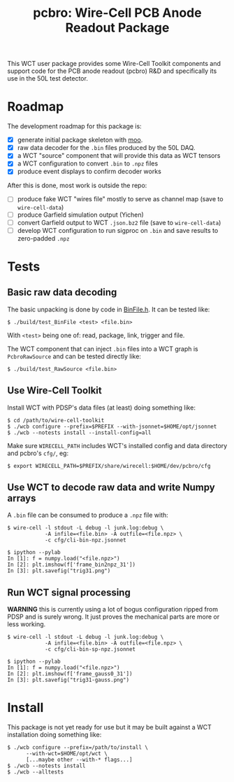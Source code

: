#+title: pcbro: Wire-Cell PCB Anode Readout Package

This WCT user package provides some Wire-Cell Toolkit components and
support code for the PCB anode readout (pcbro) R&D and specifically
its use in the 50L test detector.

* Roadmap

The development roadmap for this package is:

- [X] generate initial package skeleton with [[https://github.com/brettviren/moo][moo]].
- [X] raw data decoder for the ~.bin~ files produced by the 50L DAQ.
- [X] a WCT "source" component that will provide this data as WCT tensors
- [X] a WCT configuration to convert ~.bin~ to ~.npz~ files
- [X] produce event displays to confirm decoder works

After this is done, most work is outside the repo:

- [ ] produce fake WCT "wires file" mostly to serve as channel map (save to ~wire-cell-data~)
- [ ] produce Garfield simulation output (Yichen)
- [ ] convert Garfield output to WCT ~.json.bz2~ file (save to ~wire-cell-data~)
- [ ] develop WCT configuration to run sigproc on ~.bin~ and save results to zero-padded ~.npz~

* Tests

** Basic raw data decoding

The basic unpacking is done by code in [[file:inc/WireCellPcbro/BinFile.h][BinFile.h]].  It can be tested like:

#+begin_example
  $ ./build/test_BinFile <test> <file.bin>
#+end_example

With ~<test>~ being one of: read, package, link, trigger and file.

The WCT component that can inject ~.bin~ files into a WCT graph is
~PcbroRawSource~ and can be tested directly like:

#+begin_example
  $ ./build/test_RawSource <file.bin>
#+end_example

** Use Wire-Cell Toolkit

Install WCT with PDSP's data files (at least) doing something like:

#+begin_example
  $ cd /path/to/wire-cell-toolkit
  $ ./wcb configure --prefix=$PREFIX --with-jsonnet=$HOME/opt/jsonnet
  $ ./wcb --notests install --install-config=all
#+end_example

Make sure ~WIRECELL_PATH~ includes WCT's installed config and data
directory and pcbro's ~cfg/~, eg:

#+begin_example
  $ export WIRECELL_PATH=$PREFIX/share/wirecell:$HOME/dev/pcbro/cfg
#+end_example

** Use WCT to decode raw data and write Numpy arrays

A ~.bin~ file can be consumed to produce a ~.npz~ file with:

#+begin_example
  $ wire-cell -l stdout -L debug -l junk.log:debug \
              -A infile=<file.bin> -A outfile=<file.npz> \
              -c cfg/cli-bin-npz.jsonnet 

  $ ipython --pylab
  In [1]: f = numpy.load("<file.npz>")
  In [2]: plt.imshow(f['frame_bin2npz_31'])
  In [3]: plt.savefig("trig31.png")
#+end_example

[[file:trig31.png]]

** Run WCT signal processing

*WARNING* this is currently using a lot of bogus configuration ripped
from PDSP and is surely wrong.  It just proves the mechanical parts
are more or less working.

#+begin_example
  $ wire-cell -l stdout -L debug -l junk.log:debug \
              -A infile=<file.bin> -A outfile=<file.npz> \
              -c cfg/cli-bin-sp-npz.jsonnet

  $ ipython --pylab
  In [1]: f = numpy.load("<file.npz>")
  In [2]: plt.imshow(f['frame_gauss0_31'])  
  In [3]: plt.savefig("trig31-gauss.png")
#+end_example

[[file:trig31-gauss.png]]

* Install

This package is not yet ready for use but it may be built against a
WCT installation doing something like:

#+begin_example
  $ ./wcb configure --prefix=/path/to/install \
        --with-wct=$HOME/opt/wct \
        [...maybe other --with-* flags...]
  $ ./wcb --notests install
  $ ./wcb --alltests
#+end_example


